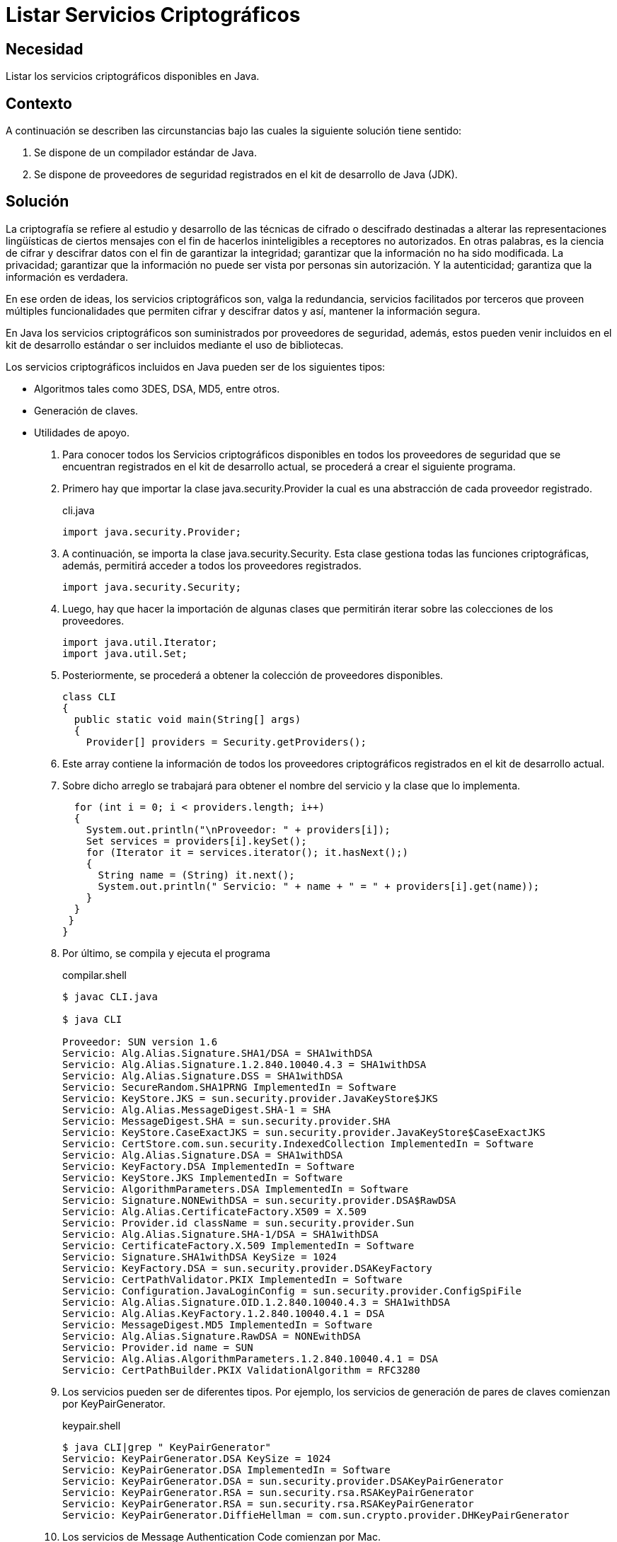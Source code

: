 :slug: products/defends/java/listar-criptografico/
:category: java
:description: Nuestros ethical hackers explican en que consiste la criptografía y que son los servicios criptográficos. Igualmente, mediante el uso de un pequeño programa realizado en Java, muestran como consultar con cuales servicios criptográficos cuenta en kid de desarrollo.
:keywords: Java, Seguridad, Criptografía, JDK, Servicios, Protección.
:defends: yes

= Listar Servicios Criptográficos

== Necesidad

Listar los servicios criptográficos disponibles en Java.

== Contexto

A continuación se describen las circunstancias
bajo las cuales la siguiente solución tiene sentido:

. Se dispone de un compilador estándar de Java.
. Se dispone de proveedores de seguridad
registrados en el +kit+ de desarrollo de +Java+ (+JDK+).

== Solución

La criptografía se refiere al estudio y desarrollo
de las técnicas de cifrado o descifrado
destinadas a alterar las representaciones lingüísticas de ciertos mensajes
con el fin de hacerlos ininteligibles a receptores no autorizados.
En otras palabras, es la ciencia de cifrar y descifrar datos
con el fin de garantizar la integridad;
garantizar que la información no ha sido modificada.
La privacidad; garantizar que la información
no puede ser vista por personas sin autorización.
Y la autenticidad; garantiza que la información es verdadera.

En ese orden de ideas, los servicios criptográficos son,
valga la redundancia, servicios facilitados por terceros
que proveen múltiples funcionalidades
que permiten cifrar y descifrar datos y así,
mantener la información segura.

En +Java+ los servicios criptográficos
son suministrados por proveedores de seguridad, además,
estos pueden venir incluidos en el +kit+ de desarrollo estándar
o ser incluidos mediante el uso de bibliotecas.

Los servicios criptográficos incluidos en +Java+
pueden ser de los siguientes tipos:

* Algoritmos tales como +3DES+, +DSA+, +MD5+, entre otros.
* Generación de claves.
* Utilidades de apoyo.

. Para conocer todos los Servicios criptográficos disponibles
en todos los proveedores de seguridad
que se encuentran registrados en el +kit+ de desarrollo actual,
se procederá a crear el siguiente programa.

. Primero hay que importar la clase +java.security.Provider+
la cual es una abstracción de cada proveedor registrado.
+
.cli.java
[source, java, linenums]
----
import java.security.Provider;
----

. A continuación, se importa la clase +java.security.Security+.
Esta clase gestiona todas las funciones criptográficas,
además, permitirá acceder a todos los proveedores registrados.
+
[source, java, linenums]
----
import java.security.Security;
----

. Luego, hay que hacer la importación de algunas clases
que permitirán iterar sobre las colecciones de los proveedores.
+
[source, java, linenums]
----
import java.util.Iterator;
import java.util.Set;
----

. Posteriormente, se procederá a obtener
la colección de proveedores disponibles.
+
[source, java, linenums]
----
class CLI
{
  public static void main(String[] args)
  {
    Provider[] providers = Security.getProviders();
----

. Este +array+ contiene la información
de todos los proveedores criptográficos
registrados en el +kit+ de desarrollo actual.

. Sobre dicho arreglo se trabajará
para obtener el nombre del servicio
y la clase que lo implementa.
+
[source, java, linenums]
----
  for (int i = 0; i < providers.length; i++)
  {
    System.out.println("\nProveedor: " + providers[i]);
    Set services = providers[i].keySet();
    for (Iterator it = services.iterator(); it.hasNext();)
    {
      String name = (String) it.next();
      System.out.println(" Servicio: " + name + " = " + providers[i].get(name));
    }
  }
 }
}
----

. Por último, se compila y ejecuta el programa
+
.compilar.shell
[source, shell, linenums]
----
$ javac CLI.java

$ java CLI

Proveedor: SUN version 1.6
Servicio: Alg.Alias.Signature.SHA1/DSA = SHA1withDSA
Servicio: Alg.Alias.Signature.1.2.840.10040.4.3 = SHA1withDSA
Servicio: Alg.Alias.Signature.DSS = SHA1withDSA
Servicio: SecureRandom.SHA1PRNG ImplementedIn = Software
Servicio: KeyStore.JKS = sun.security.provider.JavaKeyStore$JKS
Servicio: Alg.Alias.MessageDigest.SHA-1 = SHA
Servicio: MessageDigest.SHA = sun.security.provider.SHA
Servicio: KeyStore.CaseExactJKS = sun.security.provider.JavaKeyStore$CaseExactJKS
Servicio: CertStore.com.sun.security.IndexedCollection ImplementedIn = Software
Servicio: Alg.Alias.Signature.DSA = SHA1withDSA
Servicio: KeyFactory.DSA ImplementedIn = Software
Servicio: KeyStore.JKS ImplementedIn = Software
Servicio: AlgorithmParameters.DSA ImplementedIn = Software
Servicio: Signature.NONEwithDSA = sun.security.provider.DSA$RawDSA
Servicio: Alg.Alias.CertificateFactory.X509 = X.509
Servicio: Provider.id className = sun.security.provider.Sun
Servicio: Alg.Alias.Signature.SHA-1/DSA = SHA1withDSA
Servicio: CertificateFactory.X.509 ImplementedIn = Software
Servicio: Signature.SHA1withDSA KeySize = 1024
Servicio: KeyFactory.DSA = sun.security.provider.DSAKeyFactory
Servicio: CertPathValidator.PKIX ImplementedIn = Software
Servicio: Configuration.JavaLoginConfig = sun.security.provider.ConfigSpiFile
Servicio: Alg.Alias.Signature.OID.1.2.840.10040.4.3 = SHA1withDSA
Servicio: Alg.Alias.KeyFactory.1.2.840.10040.4.1 = DSA
Servicio: MessageDigest.MD5 ImplementedIn = Software
Servicio: Alg.Alias.Signature.RawDSA = NONEwithDSA
Servicio: Provider.id name = SUN
Servicio: Alg.Alias.AlgorithmParameters.1.2.840.10040.4.1 = DSA
Servicio: CertPathBuilder.PKIX ValidationAlgorithm = RFC3280
----

. Los servicios pueden ser de diferentes tipos.
Por ejemplo, los servicios de generación de pares de claves
comienzan por +KeyPairGenerator+.
+
.keypair.shell
[source, shell, linenums]
----
$ java CLI|grep " KeyPairGenerator"
Servicio: KeyPairGenerator.DSA KeySize = 1024
Servicio: KeyPairGenerator.DSA ImplementedIn = Software
Servicio: KeyPairGenerator.DSA = sun.security.provider.DSAKeyPairGenerator
Servicio: KeyPairGenerator.RSA = sun.security.rsa.RSAKeyPairGenerator
Servicio: KeyPairGenerator.RSA = sun.security.rsa.RSAKeyPairGenerator
Servicio: KeyPairGenerator.DiffieHellman = com.sun.crypto.provider.DHKeyPairGenerator
----

. Los servicios de +Message Authentication Code+ comienzan por +Mac+.
+
.mac.shell
[source, shell, linenums]
----
$ java CLI|grep " Mac"
Servicio: Mac.SslMacSHA1 SupportedKeyFormats = RAW
Servicio: Mac.HmacSHA1 = com.sun.crypto.provider.HmacSHA1
Servicio: Mac.HmacSHA512 = com.sun.crypto.provider.HmacCore$HmacSHA512
Servicio: Mac.HmacSHA384 SupportedKeyFormats = RAW
Servicio: Mac.HmacSHA256 SupportedKeyFormats = RAW
Servicio: Mac.HmacMD5 SupportedKeyFormats = RAW
Servicio: Mac.HmacSHA256 = com.sun.crypto.provider.HmacCore$HmacSHA256
Servicio: Mac.HmacMD5 = com.sun.crypto.provider.HmacMD5
Servicio: Mac.SslMacMD5 = com.sun.crypto.provider.SslMacCore$SslMacMD5
Servicio: Mac.HmacSHA512 SupportedKeyFormats = RAW
Servicio: Mac.HmacPBESHA1 SupportedKeyFormats = RAW
Servicio: Mac.HmacPBESHA1 = com.sun.crypto.provider.HmacPKCS12PBESHA1
Servicio: Mac.HmacSHA384 = com.sun.crypto.provider.HmacCore$HmacSHA384
Servicio: Mac.SslMacMD5 SupportedKeyFormats = RAW
Servicio: Mac.HmacSHA1 SupportedKeyFormats = RAW
Servicio: Mac.SslMacSHA1 = com.sun.crypto.provider.SslMacCore$SslMacSHA1
----

. Los servicios de firmas o resúmenes de mensajes
comienzan por +MessageDigest+.
+
.message.shell
[source, shell, linenums]
----
$ java CLI|grep " MessageDigest"
Servicio: MessageDigest.SHA = sun.security.provider.SHA
Servicio: MessageDigest.MD5 ImplementedIn = Software
Servicio: MessageDigest.SHA-384 = sun.security.provider.SHA5$SHA384
Servicio: MessageDigest.SHA-512 = sun.security.provider.SHA5$SHA512
Servicio: MessageDigest.SHA ImplementedIn = Software
Servicio: MessageDigest.MD5 = sun.security.provider.MD5
Servicio: MessageDigest.SHA-256 = sun.security.provider.SHA2
Servicio: MessageDigest.MD2 = sun.security.provider.MD2
----

== Descargas

Puedes descargar el código fuente
pulsando en el siguiente enlace:

[button]#link:src/cli.java[CLI.java]#
Clase CLI.

== Referencias

. [[r1]] link:https://docs.oracle.com/javase/7/docs/api/java/security/Provider.html[Class Provider]
. [[r2]] link:https://docs.oracle.com/javase/7/docs/api/java/security/Security.html[Class Security]
. [[r3]] link:../../../products/rules/list/147/[REQ.147 Utilizar mecanismos pre-existentes]
